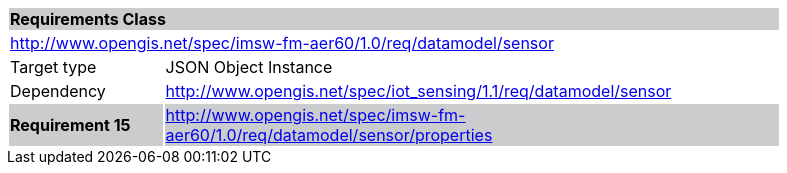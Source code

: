 [cols="1,4",width="90%"]
|===
2+|*Requirements Class* {set:cellbgcolor:#CACCCE}
2+|http://www.opengis.net/spec/imsw-fm-aer60/1.0/req/datamodel/sensor {set:cellbgcolor:#FFFFFF}
|Target type |JSON Object Instance
|Dependency |http://www.opengis.net/spec/iot_sensing/1.1/req/datamodel/sensor
|*Requirement 15* {set:cellbgcolor:#CACCCE} |http://www.opengis.net/spec/imsw-fm-aer60/1.0/req/datamodel/sensor/properties +
|===
